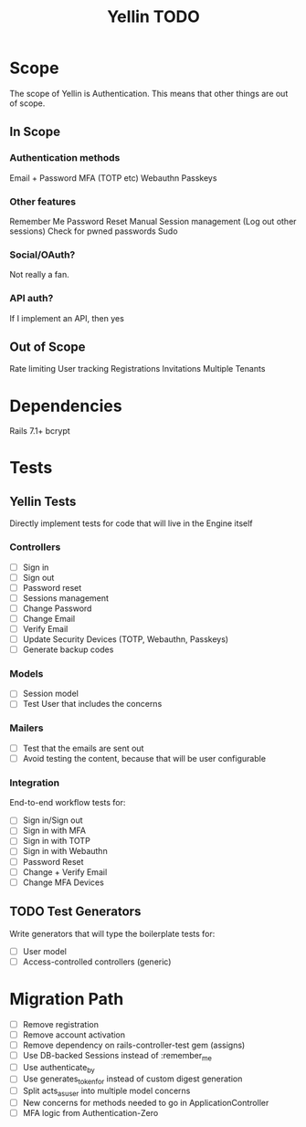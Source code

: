 #+TITLE: Yellin TODO

* Scope
The scope of Yellin is Authentication. This means that other things are out of scope.
** In Scope
*** Authentication methods
Email + Password
MFA (TOTP etc)
Webauthn
Passkeys
*** Other features
Remember Me
Password Reset
Manual Session management (Log out other sessions)
Check for pwned passwords
Sudo
*** Social/OAuth?
Not really a fan.
*** API auth?
If I implement an API, then yes
** Out of Scope
Rate limiting
User tracking
Registrations
Invitations
Multiple Tenants
* Dependencies
Rails 7.1+
bcrypt
* Tests
** Yellin Tests
Directly implement tests for code that will live in the Engine itself
*** Controllers
- [ ] Sign in
- [ ] Sign out
- [ ] Password reset
- [ ] Sessions management
- [ ] Change Password
- [ ] Change Email
- [ ] Verify Email
- [ ] Update Security Devices (TOTP, Webauthn, Passkeys)
- [ ] Generate backup codes
*** Models
- [ ] Session model
- [ ] Test User that includes the concerns
*** Mailers
- [ ] Test that the emails are sent out
- [ ] Avoid testing the content, because that will be user configurable
*** Integration
End-to-end workflow tests for:
- [ ] Sign in/Sign out
- [ ] Sign in with MFA
- [ ] Sign in with TOTP
- [ ] Sign in with Webauthn
- [ ] Password Reset
- [ ] Change + Verify Email
- [ ] Change MFA Devices
** TODO Test Generators
Write generators that will type the boilerplate tests for:
- [ ] User model
- [ ] Access-controlled controllers (generic)
* Migration Path
- [ ] Remove registration
- [ ] Remove account activation
- [ ] Remove dependency on rails-controller-test gem (assigns)
- [ ] Use DB-backed Sessions instead of :remember_me
- [ ] Use authenticate_by
- [ ] Use generates_token_for instead of custom digest generation
- [ ] Split acts_as_user into multiple model concerns
- [ ] New concerns for methods needed to go in ApplicationController
- [ ] MFA logic from Authentication-Zero
